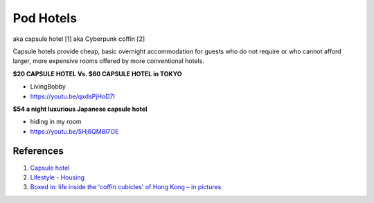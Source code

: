 .. _6lK2RX0Tp6:

=======================================
Pod Hotels
=======================================

aka capsule hotel [1]
aka Cyberpunk coffin [2]

Capsule hotels provide cheap, basic overnight accommodation for guests who do
not require or who cannot afford larger, more expensive rooms offered by more
conventional hotels.


**$20 CAPSULE HOTEL Vs. $60 CAPSULE HOTEL in TOKYO**

- LivingBobby
- https://youtu.be/qxdsPjHoD7I


**$54 a night luxurious Japanese capsule hotel**

- hiding in my room
- https://youtu.be/5Hj6QM8I7OE


References
=======================================

1.  `Capsule hotel <https://en.wikipedia.org/wiki/Capsule_hotel>`_
2.  `Lifestyle - Housing <https://cyberpunk.fandom.com/wiki/Lifestyle#Housing>`_
3.  `Boxed in: life inside the 'coffin cubicles' of Hong Kong – in pictures <https://www.theguardian.com/cities/gallery/2017/jun/07/boxed-life-inside-hong-kong-coffin-cubicles-cage-homes-in-pictures>`_
